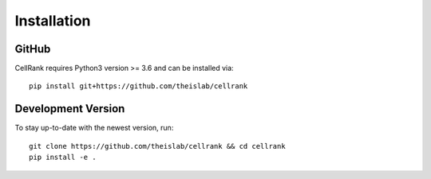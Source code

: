 Installation
============

GitHub
~~~~~~
CellRank requires Python3 version >= 3.6 and can be installed via::

    pip install git+https://github.com/theislab/cellrank

Development Version
~~~~~~~~~~~~~~~~~~~
To stay up-to-date with the newest version, run::

    git clone https://github.com/theislab/cellrank && cd cellrank
    pip install -e .
